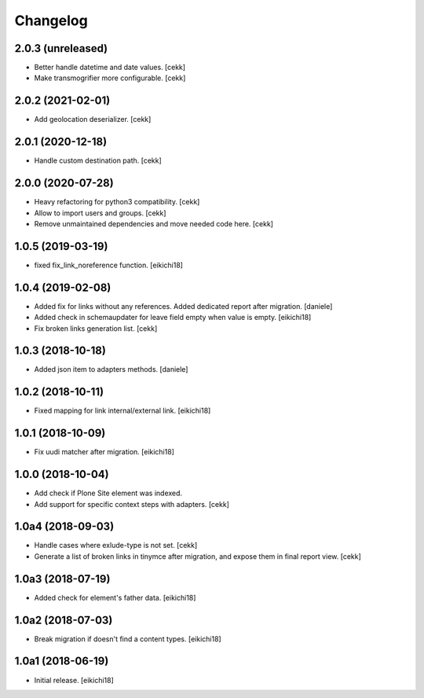 Changelog
=========

2.0.3 (unreleased)
------------------

- Better handle datetime and date values.
  [cekk]
- Make transmogrifier more configurable.
  [cekk]

2.0.2 (2021-02-01)
------------------

- Add geolocation deserializer.
  [cekk]


2.0.1 (2020-12-18)
------------------

- Handle custom destination path.
  [cekk]

2.0.0 (2020-07-28)
------------------

- Heavy refactoring for python3 compatibility.
  [cekk]
- Allow to import users and groups.
  [cekk]
- Remove unmaintained dependencies and move needed code here.
  [cekk]

1.0.5 (2019-03-19)
------------------

- fixed fix_link_noreference function.
  [eikichi18]


1.0.4 (2019-02-08)
------------------

- Added fix for links without any references. Added dedicated report after migration.
  [daniele]

- Added check in schemaupdater for leave field empty when value is empty.
  [eikichi18]

- Fix broken links generation list.
  [cekk]


1.0.3 (2018-10-18)
------------------

- Added json item to adapters methods.
  [daniele]


1.0.2 (2018-10-11)
------------------

- Fixed mapping for link internal/external link.
  [eikichi18]


1.0.1 (2018-10-09)
------------------

- Fix uudi matcher after migration.
  [eikichi18]


1.0.0 (2018-10-04)
------------------

- Add check if Plone Site element was indexed.
- Add support for specific context steps with adapters.
  [cekk]


1.0a4 (2018-09-03)
------------------

- Handle cases where exlude-type is not set.
  [cekk]
- Generate a list of broken links in tinymce after migration,
  and expose them in final report view.
  [cekk]

1.0a3 (2018-07-19)
------------------

- Added check for element's father data.
  [eikichi18]


1.0a2 (2018-07-03)
------------------

- Break migration if doesn't find a content types.
  [eikichi18]


1.0a1 (2018-06-19)
------------------

- Initial release.
  [eikichi18]
